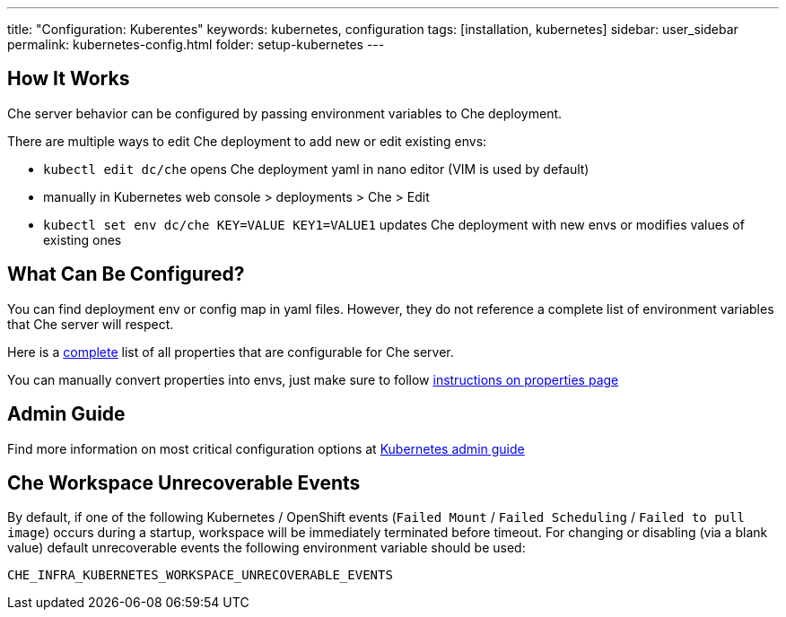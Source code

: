 ---
title: "Configuration: Kuberentes"
keywords: kubernetes, configuration
tags: [installation, kubernetes]
sidebar: user_sidebar
permalink: kubernetes-config.html
folder: setup-kubernetes
---

[id="how-it-works"]
== How It Works

Che server behavior can be configured by passing environment variables to Che deployment.

There are multiple ways to edit Che deployment to add new or edit existing envs:

* `kubectl edit dc/che` opens Che deployment yaml in nano editor (VIM is used by default)
* manually in Kubernetes web console > deployments > Che > Edit
* `kubectl set env dc/che KEY=VALUE KEY1=VALUE1` updates Che deployment with new envs or modifies values of existing ones

[id="what-can-be-configured"]
== What Can Be Configured?

You can find deployment env or config map in yaml files. However, they do not reference a complete list of environment variables that Che server will respect.

Here is a https://github.com/eclipse/che/tree/master/assembly/assembly-wsmaster-war/src/main/webapp/WEB-INF/classes/che[complete] list of all properties that are configurable for Che server.

You can manually convert properties into envs, just make sure to follow link:properties.html#properties-and-environment-variables[instructions on properties page]

[id="admin-guide"]
== Admin Guide

Find more information on most critical configuration options at link:kubernetes-admin-guide[Kubernetes admin guide]

[id="che-workspace-unrecoverable-events"]
== Che Workspace Unrecoverable Events

By default, if one of the following Kubernetes / OpenShift events (`Failed Mount` / `Failed Scheduling` / `Failed to pull image`) occurs during a startup, workspace will be immediately terminated before timeout. For changing or disabling (via a blank value) default unrecoverable events the following environment variable should be used:

`CHE_INFRA_KUBERNETES_WORKSPACE_UNRECOVERABLE_EVENTS`

